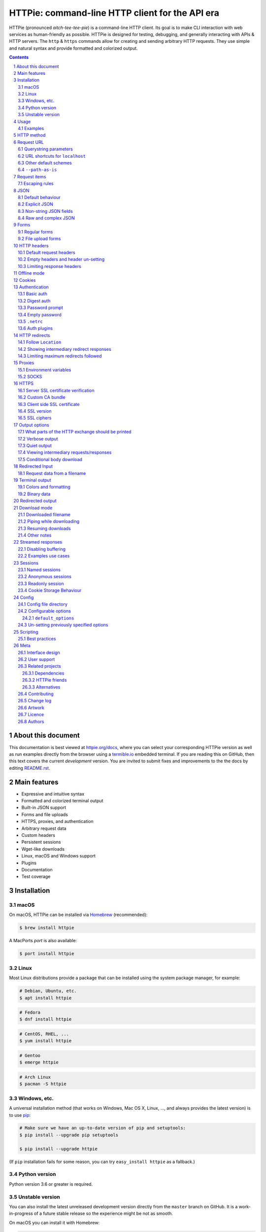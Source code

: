 HTTPie: command-line HTTP client for the API era
################################################

HTTPie (pronounced *aitch-tee-tee-pie*) is a command-line HTTP client.
Its goal is to make CLI interaction with web services as human-friendly as possible.
HTTPie is designed for testing, debugging, and generally interacting with APIs & HTTP servers.
The ``http`` & ``https`` commands allow for creating and sending arbitrary HTTP requests.
They use simple and natural syntax and provide formatted and colorized output.



.. class:: no-web no-pdf

    |docs| |pypi| |build| |coverage| |downloads| |gitter|


.. class:: no-web no-pdf

    .. image:: https://raw.githubusercontent.com/jakubroztocil/httpie/master/httpie.gif
        :alt: HTTPie in action
        :width: 100%
        :align: center


.. contents::

.. section-numbering::


About this document
===================

This documentation is best viewed at `httpie.org/docs <https://httpie.org/docs>`_,
where you can select your corresponding HTTPie version as well as run examples directly from the
browser using a `termible.io <https://termible.io?utm_source=httpie-readme>`_ embedded terminal.
If you are reading this on GitHub, then this text covers the current *development* version.
You are invited to submit fixes and improvements to the the docs by editing
`README.rst <https://github.com/jakubroztocil/httpie/blob/master/README.rst>`_.


Main features
=============

* Expressive and intuitive syntax
* Formatted and colorized terminal output
* Built-in JSON support
* Forms and file uploads
* HTTPS, proxies, and authentication
* Arbitrary request data
* Custom headers
* Persistent sessions
* Wget-like downloads
* Linux, macOS and Windows support
* Plugins
* Documentation
* Test coverage


.. class:: no-web

    .. image:: https://raw.githubusercontent.com/jakubroztocil/httpie/master/httpie.png
        :alt: HTTPie compared to cURL
        :width: 100%
        :align: center


Installation
============


macOS
-----


On macOS, HTTPie can be installed via `Homebrew <https://brew.sh/>`_
(recommended):

.. code-block:: bash

    $ brew install httpie


A MacPorts *port* is also available:

.. code-block:: bash

    $ port install httpie

Linux
-----

Most Linux distributions provide a package that can be installed using the
system package manager, for example:

.. code-block:: bash

    # Debian, Ubuntu, etc.
    $ apt install httpie

.. code-block:: bash

    # Fedora
    $ dnf install httpie

.. code-block:: bash

    # CentOS, RHEL, ...
    $ yum install httpie

.. code-block:: bash

    # Gentoo
    $ emerge httpie

.. code-block:: bash

    # Arch Linux
    $ pacman -S httpie


Windows, etc.
-------------

A universal installation method (that works on Windows, Mac OS X, Linux, …,
and always provides the latest version) is to use `pip`_:


.. code-block:: bash

    # Make sure we have an up-to-date version of pip and setuptools:
    $ pip install --upgrade pip setuptools

    $ pip install --upgrade httpie


(If ``pip`` installation fails for some reason, you can try
``easy_install httpie`` as a fallback.)


Python version
--------------

Python version 3.6 or greater is required.


Unstable version
----------------

You can also install the latest unreleased development version directly from
the ``master`` branch on GitHub.  It is a work-in-progress of a future stable
release so the experience might be not as smooth.


.. class:: no-pdf

|build|


On macOS you can install it with Homebrew:

.. code-block:: bash

    $ brew install httpie --HEAD


Otherwise with ``pip``:

.. code-block:: bash

    $ pip install --upgrade https://github.com/jakubroztocil/httpie/archive/master.tar.gz


Verify that now we have the
`current development version identifier <https://github.com/jakubroztocil/httpie/blob/master/httpie/__init__.py#L6>`_
with the ``-dev`` suffix, for example:

.. code-block:: bash

    $ http --version
    # 2.0.0-dev


Usage
=====


Hello World:


.. code-block:: bash

    $ http https://httpie.org/hello


Synopsis:

.. code-block:: bash

    $ http [flags] [METHOD] URL [ITEM [ITEM]]


See also ``http --help``.


Examples
--------

Custom `HTTP method`_, `HTTP headers`_ and `JSON`_ data:

.. code-block:: bash

    $ http PUT httpbin.org/put X-API-Token:123 name=John


Submitting `forms`_:

.. code-block:: bash

    $ http -f POST httpbin.org/post hello=World


See the request that is being sent using one of the `output options`_:

.. code-block:: bash

    $ http -v httpbin.org/get


Build and print a request without sending it using `offline mode`_:

.. code-block:: bash

    $ http --offline httpbin.org/post hello=offline


Use `GitHub API`_ to post a comment on an
`issue <https://github.com/jakubroztocil/httpie/issues/83>`_
with `authentication`_:

.. code-block:: bash

    $ http -a USERNAME POST https://api.github.com/repos/jakubroztocil/httpie/issues/83/comments body='HTTPie is awesome! :heart:'


Upload a file using `redirected input`_:

.. code-block:: bash

    $ http httpbin.org/post < files/data.json


Download a file and save it via `redirected output`_:

.. code-block:: bash

    $ http httpbin.org/image/png > image.png


Download a file ``wget`` style:

.. code-block:: bash

    $ http --download httpbin.org/image/png

Use named `sessions`_ to make certain aspects of the communication persistent
between requests to the same host:


.. code-block:: bash

    $ http --session=logged-in -a username:password httpbin.org/get API-Key:123


.. code-block:: bash

    $ http --session=logged-in httpbin.org/headers


Set a custom ``Host`` header to work around missing DNS records:

.. code-block:: bash

    $ http localhost:8000 Host:example.com

..


HTTP method
===========

The name of the HTTP method comes right before the URL argument:

.. code-block:: bash

    $ http DELETE httpbin.org/delete


Which looks similar to the actual ``Request-Line`` that is sent:

.. code-block:: http

    DELETE /delete HTTP/1.1


When the ``METHOD`` argument is omitted from the command, HTTPie defaults to
either ``GET`` (with no request data) or ``POST`` (with request data).


Request URL
===========

The only information HTTPie needs to perform a request is a URL.

The default scheme is ``http://`` and can be omitted from the argument:

.. code-block:: bash

    $ http example.org
    # => http://example.org


HTTPie also installs an ``https`` executable, where the default
scheme is ``https://``:


.. code-block:: bash

    $ https example.org
    # => https://example.org


Querystring parameters
----------------------

If you find yourself manually constructing URLs with querystring parameters
on the terminal, you may appreciate the ``param==value`` syntax for appending
URL parameters.

With that, you don’t have to worry about escaping the ``&``
separators for your shell. Additionally, any special characters in the
parameter name or value get automatically URL-escaped
(as opposed to parameters specified in the full URL, which HTTPie doesn’t
modify).

.. code-block:: bash

    $ http https://api.github.com/search/repositories q==httpie per_page==1


.. code-block:: http

    GET /search/repositories?q=httpie&per_page=1 HTTP/1.1



URL shortcuts for ``localhost``
-------------------------------

Additionally, curl-like shorthand for localhost is supported.
This means that, for example ``:3000`` would expand to ``http://localhost:3000``
If the port is omitted, then port 80 is assumed.

.. code-block:: bash

    $ http :/foo


.. code-block:: http

    GET /foo HTTP/1.1
    Host: localhost


.. code-block:: bash

    $ http :3000/bar


.. code-block:: http

    GET /bar HTTP/1.1
    Host: localhost:3000


.. code-block:: bash

    $ http :


.. code-block:: http

    GET / HTTP/1.1
    Host: localhost


Other default schemes
---------------------

When HTTPie is invoked as ``https`` then the default scheme is ``https://``
(``$ https example.org`` will make a request to ``https://example.org``).

You can also use the ``--default-scheme <URL_SCHEME>`` option to create
shortcuts for other protocols than HTTP (possibly supported via plugins).
Example for the `httpie-unixsocket <https://github.com/httpie/httpie-unixsocket>`_ plugin:

.. code-block:: bash

    # Before
    $ http http+unix://%2Fvar%2Frun%2Fdocker.sock/info


.. code-block:: bash

    # Create an alias
    $ alias http-unix='http --default-scheme="http+unix"'


.. code-block:: bash

    # Now the scheme can be omitted
    $ http-unix %2Fvar%2Frun%2Fdocker.sock/info


``--path-as-is``
----------------

The standard behaviour of HTTP clients is to normalize the path portion of URLs by squashing dot segments
as a typically filesystem would:


.. code-block:: bash

    $ http -v example.org/./../../etc/password

.. code-block:: http

    GET /etc/password HTTP/1.1


The ``--path-as-is`` option allows you to disable this behavior:

.. code-block:: bash

    $ http --path-as-is -v example.org/./../../etc/password

.. code-block:: http

    GET /../../etc/password HTTP/1.1


Request items
=============

There are a few different *request item* types that provide a
convenient mechanism for specifying HTTP headers, simple JSON and
form data, files, and URL parameters.

They are key/value pairs specified after the URL. All have in
common that they become part of the actual request that is sent and that
their type is distinguished only by the separator used:
``:``, ``=``, ``:=``, ``==``, ``@``, ``=@``, and ``:=@``. The ones with an
``@`` expect a file path as value.

+-----------------------+-----------------------------------------------------+
| Item Type             | Description                                         |
+=======================+=====================================================+
| HTTP Headers          | Arbitrary HTTP header, e.g. ``X-API-Token:123``.    |
| ``Name:Value``        |                                                     |
+-----------------------+-----------------------------------------------------+
| URL parameters        | Appends the given name/value pair as a query        |
| ``name==value``       | string parameter to the URL.                        |
|                       | The ``==`` separator is used.                       |
+-----------------------+-----------------------------------------------------+
| Data Fields           | Request data fields to be serialized as a JSON      |
| ``field=value``,      | object (default), or to be form-encoded             |
| ``field=@file.txt``   | (``--form, -f``).                                   |
+-----------------------+-----------------------------------------------------+
| Raw JSON fields       | Useful when sending JSON and one or                 |
| ``field:=json``,      | more fields need to be a ``Boolean``, ``Number``,   |
| ``field:=@file.json`` | nested ``Object``, or an ``Array``,  e.g.,          |
|                       | ``meals:='["ham","spam"]'`` or ``pies:=[1,2,3]``    |
|                       | (note the quotes).                                  |
+-----------------------+-----------------------------------------------------+
| Form File Fields      | Only available with ``--form, -f``.                 |
| ``field@/dir/file``   | For example ``screenshot@~/Pictures/img.png``.      |
|                       | The presence of a file field results                |
|                       | in a ``multipart/form-data`` request.               |
+-----------------------+-----------------------------------------------------+


Note that data fields aren’t the only way to specify request data:
`Redirected input`_ is a mechanism for passing arbitrary request data.


Escaping rules
--------------

You can use ``\`` to escape characters that shouldn’t be used as separators
(or parts thereof). For instance, ``foo\==bar`` will become a data key/value
pair (``foo=`` and ``bar``) instead of a URL parameter.

Often it is necessary to quote the values, e.g. ``foo='bar baz'``.

If any of the field names or headers starts with a minus
(e.g., ``-fieldname``), you need to place all such items after the special
token ``--`` to prevent confusion with ``--arguments``:

.. code-block:: bash

    $ http httpbin.org/post  --  -name-starting-with-dash=foo -Unusual-Header:bar

.. code-block:: http

    POST /post HTTP/1.1
    -Unusual-Header: bar
    Content-Type: application/json

    {
        "-name-starting-with-dash": "foo"
    }



JSON
====

JSON is the *lingua franca* of modern web services and it is also the
**implicit content type** HTTPie uses by default.


Simple example:

.. code-block:: bash

    $ http PUT httpbin.org/put name=John email=john@example.org

.. code-block:: http
    PUT / HTTP/1.1
    Accept: application/json, */*;q=0.5
    Accept-Encoding: gzip, deflate
    Content-Type: application/json
    Host: httpbin.org

    {
        "name": "John",
        "email": "john@example.org"
    }


Default behaviour
-----------------


If your command includes some data `request items`_, they are serialized as a JSON
object by default. HTTPie also automatically sets the following headers,
both of which can be overwritten:

================    =======================================
``Content-Type``    ``application/json``
``Accept``          ``application/json, */*;q=0.5``
================    =======================================


Explicit JSON
-------------

You can use ``--json, -j`` to explicitly set ``Accept``
to ``application/json`` regardless of whether you are sending data
(it’s a shortcut for setting the header via the usual header notation:
``http url Accept:'application/json, */*;q=0.5'``). Additionally,
HTTPie will try to detect JSON responses even when the
``Content-Type`` is incorrectly ``text/plain`` or unknown.



Non-string JSON fields
----------------------

Non-string JSON fields use the ``:=`` separator, which allows you to embed arbitrary JSON data
into the resulting JSON object. Additionally, text and raw JSON files can also be embedded into
fields using ``=@`` and ``:=@``:

.. code-block:: bash

    $ http PUT httpbin.org/put \
        name=John \                        # String (default)
        age:=29 \                          # Raw JSON — Number
        married:=false \                   # Raw JSON — Boolean
        hobbies:='["http", "pies"]' \      # Raw JSON — Array
        favorite:='{"tool": "HTTPie"}' \   # Raw JSON — Object
        bookmarks:=@files/data.json \      # Embed JSON file
        description=@files/text.txt        # Embed text file


.. code-block:: http

    PUT /person/1 HTTP/1.1
    Accept: application/json, */*;q=0.5
    Content-Type: application/json
    Host: httpbin.org

    {
        "age": 29,
        "hobbies": [
            "http",
            "pies"
        ],
        "description": "John is a nice guy who likes pies.",
        "married": false,
        "name": "John",
        "favorite": {
            "tool": "HTTPie"
        },
        "bookmarks": {
            "HTTPie": "https://httpie.org",
        }
    }


Raw and complex JSON
--------------------

Please note that with the `request items`_ data field syntax, commands
can quickly become unwieldy when sending complex structures.
In such cases, it’s better to pass the full raw JSON data via
`redirected input`_, for example:

.. code-block:: bash

    $ echo '{"hello": "world"}' | http POST httpbin.org/post

.. code-block:: bash

    $ http POST httpbin.org/post < files/data.json

Furthermore, this syntax only allows you to send an object as the JSON document, but not an array, etc.
Here, again, the solution is to use `redirected input`_.

Forms
=====

Submitting forms is very similar to sending `JSON`_ requests. Often the only
difference is in adding the ``--form, -f`` option, which ensures that
data fields are serialized as, and ``Content-Type`` is set to,
``application/x-www-form-urlencoded; charset=utf-8``. It is possible to make
form data the implicit content type instead of JSON
via the `config`_ file.


Regular forms
-------------

.. code-block:: bash

    $ http --form POST httpbin.org/post name='John Smith'


.. code-block:: http

    POST /post HTTP/1.1
    Content-Type: application/x-www-form-urlencoded; charset=utf-8

    name=John+Smith


File upload forms
-----------------

If one or more file fields is present, the serialization and content type is
``multipart/form-data``:

.. code-block:: bash

    $ http -f POST httpbin.org/post name='John Smith' cv@~/files/data.xml


The request above is the same as if the following HTML form were
submitted:

.. code-block:: html

    <form enctype="multipart/form-data" method="post" action="http://example.com/jobs">
        <input type="text" name="name" />
        <input type="file" name="cv" />
    </form>

Note that ``@`` is used to simulate a file upload form field, whereas
``=@`` just embeds the file content as a regular text field value.

When uploading files, their content type is inferred from the file name. You can manually
override the inferred content type:

.. code-block:: bash

   $ http -f POST httpbin.org/post name='John Smith' cv@'~/files/data.bin;type=application/pdf'

Larger multipart uploads (i.e., ``--form`` requests with at least one ``file@path``)
are always streamed to avoid memory issues. Additionally, the display of the
request body on the terminal is suppressed.

You can explicitly use ``--multipart`` to enforce ``multipart/form-data`` even
for form requests without any files:

.. code-block:: bash

    $ http --form --multipart --offline example.org hello=world

.. code-block:: http

    POST / HTTP/1.1
    Content-Length: 129
    Content-Type: multipart/form-data; boundary=c31279ab254f40aeb06df32b433cbccb
    Host: example.org

    --c31279ab254f40aeb06df32b433cbccb
    Content-Disposition: form-data; name="hello"

    world
    --c31279ab254f40aeb06df32b433cbccb--

By default, HTTPie uses a random unique string as the boundary but you can use
``--boundary`` to specify a custom string instead:

.. code-block:: bash

    $ http --form --multipart --boundary=xoxo --offline example.org hello=world

.. code-block:: http

    POST / HTTP/1.1
    Content-Length: 129
    Content-Type: multipart/form-data; boundary=xoxo
    Host: example.org

    --xoxo
    Content-Disposition: form-data; name="hello"

    world
    --xoxo--

If you specify a custom ``Content-Type`` header without including the boundary
bit, HTTPie will add the boundary value (specified or generated) to the header
automatically:


.. code-block:: bash

    http --form --multipart --offline example.org hello=world Content-Type:multipart/letter

.. code-block:: http

    POST / HTTP/1.1
    Content-Length: 129
    Content-Type: multipart/letter; boundary=c31279ab254f40aeb06df32b433cbccb
    Host: example.org

    --c31279ab254f40aeb06df32b433cbccb
    Content-Disposition: form-data; name="hello"

    world
    --c31279ab254f40aeb06df32b433cbccb--


HTTP headers
============

To set custom headers you can use the ``Header:Value`` notation:

.. code-block:: bash

    $ http httpbin.org/headers  User-Agent:Bacon/1.0  'Cookie:valued-visitor=yes;foo=bar'  \
        X-Foo:Bar  Referer:https://httpie.org/


.. code-block:: http

    GET /headers HTTP/1.1
    Accept: */*
    Accept-Encoding: gzip, deflate
    Cookie: valued-visitor=yes;foo=bar
    Host: httpbin.org
    Referer: https://httpie.org/
    User-Agent: Bacon/1.0
    X-Foo: Bar


Default request headers
-----------------------

There are a couple of default headers that HTTPie sets:

.. code-block:: http

    GET / HTTP/1.1
    Accept: */*
    Accept-Encoding: gzip, deflate
    User-Agent: HTTPie/<version>
    Host: <taken-from-URL>



Any of these can be overwritten and some of them unset (see bellow).



Empty headers and header un-setting
-----------------------------------

To unset a previously specified header
(such a one of the default headers), use ``Header:``:


.. code-block:: bash

    $ http httpbin.org/headers Accept: User-Agent:


To send a header with an empty value, use ``Header;``:


.. code-block:: bash

    $ http httpbin.org/headers 'Header;'


Limiting response headers
-------------------------

The ``--max-headers=n`` options allows you to control the number of headers
HTTPie reads before giving up (the default ``0``, i.e., there’s no limit).


.. code-block:: bash

    $ http --max-headers=100 httpbin.org/get



Offline mode
============

Use ``--offline`` to construct HTTP requests without sending them anywhere.
With ``--offline``, HTTPie builds a request based on the specified options and arguments, prints it to ``stdout``,
and then exits. It works completely offline; no network connection is ever made.
This has a number of use cases, including:


Generating API documentation examples that you can copy & paste without sending a request:


.. code-block:: bash

    $ http --offline POST server.chess/api/games API-Key:ZZZ w=magnus b=hikaru t=180 i=2


.. code-block:: bash

    $ http --offline MOVE server.chess/api/games/123 API-Key:ZZZ p=b a=R1a3 t=77


Generating raw requests that can be sent with any other client:

.. code-block:: bash

    # 1. save a raw request to a file:
    $ http --offline POST httpbin.org/post hello=world > request.http


.. code-block:: bash

    # 2. send it over the wire with, for example, the fantastic netcat tool:
    $ nc httpbin.org 80 < request.http


You can also use the ``--offline`` mode for debugging and exploring HTTP and HTTPie, and for “dry runs”.

``--offline`` has the side-effect of automatically activating ``--print=HB``, i.e., both the request headers and the body
are printed. You can customize the output with the usual `output options`_, with the exception that there
is not response to be printed. You can use ``--offline`` in combination with all the other options (e.g., ``--session``).



Cookies
=======

HTTP clients send cookies to the server as regular `HTTP headers`_. That means,
HTTPie does not offer any special syntax for specifying cookies — the usual
``Header:Value`` notation is used:


Send a single cookie:

.. code-block:: bash

    $ http httpbin.org/cookies Cookie:sessionid=foo

.. code-block:: http

    GET / HTTP/1.1
    Accept: */*
    Accept-Encoding: gzip, deflate
    Connection: keep-alive
    Cookie: sessionid=foo
    Host: httpbin.org
    User-Agent: HTTPie/0.9.9


Send multiple cookies
(note the header is quoted to prevent the shell from interpreting the ``;``):

.. code-block:: bash

    $ http httpbin.org/cookies 'Cookie:sessionid=foo;another-cookie=bar'

.. code-block:: http

    GET / HTTP/1.1
    Accept: */*
    Accept-Encoding: gzip, deflate
    Connection: keep-alive
    Cookie: sessionid=foo;another-cookie=bar
    Host: httpbin.org
    User-Agent: HTTPie/0.9.9


If you often deal with cookies in your requests, then chances are you’d appreciate
the `sessions`_ feature.


Authentication
==============

The currently supported authentication schemes are Basic and Digest
(see `auth plugins`_ for more). There are two flags that control authentication:

===================     ======================================================
``--auth, -a``          Pass a ``username:password`` pair as
                        the argument. Or, if you only specify a username
                        (``-a username``), you’ll be prompted for
                        the password before the request is sent.
                        To send an empty password, pass ``username:``.
                        The ``username:password@hostname`` URL syntax is
                        supported as well (but credentials passed via ``-a``
                        have higher priority).

``--auth-type, -A``     Specify the auth mechanism. Possible values are
                        ``basic``, ``digest``, or the name of any `auth plugins`_ you have installed. The default value is
                        ``basic`` so it can often be omitted.
===================     ======================================================



Basic auth
----------


.. code-block:: bash

    $ http -a username:password httpbin.org/basic-auth/username/password


Digest auth
-----------


.. code-block:: bash

    $ http -A digest -a username:password httpbin.org/digest-auth/httpie/username/password


Password prompt
---------------

.. code-block:: bash

    $ http -a username httpbin.org/basic-auth/username/password


Empty password
--------------

.. code-block:: bash

    $ http -a username: httpbin.org/headers


``.netrc``
----------

Authentication information from your ``~/.netrc``
file is by default honored as well.

For example:

.. code-block:: bash

    $ cat ~/.netrc
    machine httpbin.org
    login httpie
    password test

.. code-block:: bash

    $ http httpbin.org/basic-auth/httpie/test
    HTTP/1.1 200 OK
    [...]

This can be disabled with the ``--ignore-netrc`` option:

.. code-block:: bash

    $ http --ignore-netrc httpbin.org/basic-auth/httpie/test
    HTTP/1.1 401 UNAUTHORIZED
    [...]


Auth plugins
------------

Additional authentication mechanism can be installed as plugins.
They can be found on the `Python Package Index <https://pypi.python.org/pypi?%3Aaction=search&term=httpie&submit=search>`_.
Here’s a few picks:

* `httpie-api-auth <https://github.com/pd/httpie-api-auth>`_: ApiAuth
* `httpie-aws-auth <https://github.com/httpie/httpie-aws-auth>`_: AWS / Amazon S3
* `httpie-edgegrid <https://github.com/akamai-open/httpie-edgegrid>`_: EdgeGrid
* `httpie-hmac-auth <https://github.com/guardian/httpie-hmac-auth>`_: HMAC
* `httpie-jwt-auth <https://github.com/teracyhq/httpie-jwt-auth>`_: JWTAuth (JSON Web Tokens)
* `httpie-negotiate <https://github.com/ndzou/httpie-negotiate>`_: SPNEGO (GSS Negotiate)
* `httpie-ntlm <https://github.com/httpie/httpie-ntlm>`_: NTLM (NT LAN Manager)
* `httpie-oauth <https://github.com/httpie/httpie-oauth>`_: OAuth
* `requests-hawk <https://github.com/mozilla-services/requests-hawk>`_: Hawk




HTTP redirects
==============

By default, HTTP redirects are not followed and only the first
response is shown:


.. code-block:: bash

    $ http httpbin.org/redirect/3


Follow ``Location``
-------------------

To instruct HTTPie to follow the ``Location`` header of ``30x`` responses
and show the final response instead, use the ``--follow, -F`` option:


.. code-block:: bash

    $ http --follow httpbin.org/redirect/3


Showing intermediary redirect responses
---------------------------------------

If you additionally wish to see the intermediary requests/responses,
then use the ``--all`` option as well:


.. code-block:: bash

    $ http --follow --all httpbin.org/redirect/3



Limiting maximum redirects followed
-----------------------------------

To change the default limit of maximum ``30`` redirects, use the
``--max-redirects=<limit>`` option:


.. code-block:: bash

    $ http --follow --all --max-redirects=2 httpbin.org/redirect/3


Proxies
=======

You can specify proxies to be used through the ``--proxy`` argument for each
protocol (which is included in the value in case of redirects across protocols):

.. code-block:: bash

    $ http --proxy=http:http://10.10.1.10:3128 --proxy=https:https://10.10.1.10:1080 example.org


With Basic authentication:

.. code-block:: bash

    $ http --proxy=http:http://user:pass@10.10.1.10:3128 example.org


Environment variables
---------------------

You can also configure proxies by environment variables ``ALL_PROXY``,
``HTTP_PROXY`` and ``HTTPS_PROXY``, and the underlying Requests library will
pick them up as well. If you want to disable proxies configured through
the environment variables for certain hosts, you can specify them in ``NO_PROXY``.

In your ``~/.bash_profile``:

.. code-block:: bash

 export HTTP_PROXY=http://10.10.1.10:3128
 export HTTPS_PROXY=https://10.10.1.10:1080
 export NO_PROXY=localhost,example.com


SOCKS
-----

Usage is the same as for other types of `proxies`_:

.. code-block:: bash

    $ http --proxy=http:socks5://user:pass@host:port --proxy=https:socks5://user:pass@host:port example.org


HTTPS
=====


Server SSL certificate verification
-----------------------------------

To skip the host’s SSL certificate verification, you can pass ``--verify=no``
(default is ``yes``):

.. code-block:: bash

    $ http --verify=no https://httpbin.org/get


Custom CA bundle
----------------

You can also use ``--verify=<CA_BUNDLE_PATH>`` to set a custom CA bundle path:

.. code-block:: bash

    $ http --verify=/ssl/custom_ca_bundle https://example.org



Client side SSL certificate
---------------------------
To use a client side certificate for the SSL communication, you can pass
the path of the cert file with ``--cert``:

.. code-block:: bash

    $ http --cert=client.pem https://example.org


If the private key is not contained in the cert file you may pass the
path of the key file with ``--cert-key``:

.. code-block:: bash

    $ http --cert=client.crt --cert-key=client.key https://example.org


SSL version
-----------

Use the ``--ssl=<PROTOCOL>`` option to specify the desired protocol version to
use. This will default to SSL v2.3 which will negotiate the highest protocol
that both the server and your installation of OpenSSL support. The available
protocols are
``ssl2.3``, ``ssl3``, ``tls1``, ``tls1.1``, ``tls1.2``, ``tls1.3``.
(The actually available set of protocols may vary depending on your OpenSSL
installation.)

.. code-block:: bash

    # Specify the vulnerable SSL v3 protocol to talk to an outdated server:
    $ http --ssl=ssl3 https://vulnerable.example.org



SSL ciphers
-----------

You can specify the available ciphers with ``--ciphers``.
It should be a string in the
`OpenSSL cipher list format <https://www.openssl.org/docs/man1.1.0/man1/ciphers.html>`_.

.. code-block:: bash

    $ http --ciphers=ECDHE-RSA-AES128-GCM-SHA256  https://httpbin.org/get

Note: these cipher strings do not change the negotiated version of SSL or TLS,
they only affect the list of available cipher suites.

To see the default cipher string, run ``http --help`` and see
the ``--ciphers`` section under SSL.



Output options
==============

By default, HTTPie only outputs the final response and the whole response
message is printed (headers as well as the body). You can control what should
be printed via several options:

=================   =====================================================
``--headers, -h``   Only the response headers are printed.
``--body, -b``      Only the response body is printed.
``--verbose, -v``   Print the whole HTTP exchange (request and response).
                    This option also enables ``--all`` (see below).
``--print, -p``     Selects parts of the HTTP exchange.
``--quiet, -q``     Don't print anything to ``stdout`` and ``stderr``.
=================   =====================================================


What parts of the HTTP exchange should be printed
-------------------------------------------------

All the other `output options`_ are under the hood just shortcuts for
the more powerful ``--print, -p``. It accepts a string of characters each
of which represents a specific part of the HTTP exchange:

==========  ==================
Character   Stands for
==========  ==================
``H``       request headers
``B``       request body
``h``       response headers
``b``       response body
==========  ==================

Print request and response headers:

.. code-block:: bash

    $ http --print=Hh PUT httpbin.org/put hello=world

Verbose output
--------------

``--verbose`` can often be useful for debugging the request and generating
documentation examples:

.. code-block:: bash

    $ http --verbose PUT httpbin.org/put hello=world
    PUT /put HTTP/1.1
    Accept: application/json, */*;q=0.5
    Accept-Encoding: gzip, deflate
    Content-Type: application/json
    Host: httpbin.org
    User-Agent: HTTPie/0.2.7dev

    {
        "hello": "world"
    }


    HTTP/1.1 200 OK
    Connection: keep-alive
    Content-Length: 477
    Content-Type: application/json
    Date: Sun, 05 Aug 2012 00:25:23 GMT
    Server: gunicorn/0.13.4

    {
        […]
    }

Quiet output
------------

``--quiet`` redirects all output that would otherwise go to ``stdout``
and ``stderr``  (except for error messages) to ``/dev/null``.
This doesn’t affect output to a file via ``--output`` or ``--download``.

.. code-block:: bash

    # There will be no output:
    $ http --quiet httpbin.org/post enjoy='the silence'


Viewing intermediary requests/responses
---------------------------------------

To see all the HTTP communication, i.e. the final request/response as
well as any possible  intermediary requests/responses, use the ``--all``
option. The intermediary HTTP communication include followed redirects
(with ``--follow``), the first unauthorized request when HTTP digest
authentication is used (``--auth=digest``), etc.

.. code-block:: bash

    # Include all responses that lead to the final one:
    $ http --all --follow httpbin.org/redirect/3


The intermediary requests/response are by default formatted according to
``--print, -p`` (and its shortcuts described above). If you’d like to change
that, use the ``--history-print, -P`` option. It takes the same
arguments as ``--print, -p`` but applies to the intermediary requests only.


.. code-block:: bash

    # Print the intermediary requests/responses differently than the final one:
    $ http -A digest -a foo:bar --all -p Hh -P H httpbin.org/digest-auth/auth/foo/bar


Conditional body download
-------------------------

As an optimization, the response body is downloaded from the server
only if it’s part of the output. This is similar to performing a ``HEAD``
request, except that it applies to any HTTP method you use.

Let’s say that there is an API that returns the whole resource when it is
updated, but you are only interested in the response headers to see the
status code after an update:

.. code-block:: bash

    $ http --headers PATCH httpbin.org/patch name='New Name'


Since we are only printing the HTTP headers here, the connection to the server
is closed as soon as all the response headers have been received.
Therefore, bandwidth and time isn’t wasted downloading the body
which you don’t care about. The response headers are downloaded always,
even if they are not part of the output


Redirected Input
================

The universal method for passing request data is through redirected ``stdin``
(standard input)—piping. Such data is buffered and then with no further
processing used as the request body. There are multiple useful ways to use
piping:

Redirect from a file:

.. code-block:: bash

    $ http PUT httpbin.org/put X-API-Token:123 < files/data.json


Or the output of another program:

.. code-block:: bash

    $ grep '401 Unauthorized' /var/log/httpd/error_log | http POST httpbin.org/post


You can use ``echo`` for simple data:

.. code-block:: bash

    $ echo '{"name": "John"}' | http PATCH httpbin.org/patch X-API-Token:123


You can also use a Bash *here string*:

.. code-block:: bash

    $ http httpbin.org/post <<<'{"name": "John"}'


You can even pipe web services together using HTTPie:

.. code-block:: bash

    $ http GET https://api.github.com/repos/jakubroztocil/httpie | http POST httpbin.org/post


You can use ``cat`` to enter multiline data on the terminal:

.. code-block:: bash

    $ cat | http POST httpbin.org/post
    <paste>
    ^D


.. code-block:: bash

    $ cat | http POST httpbin.org/post Content-Type:text/plain
    - buy milk
    - call parents
    ^D


On OS X, you can send the contents of the clipboard with ``pbpaste``:

.. code-block:: bash

    $ pbpaste | http PUT httpbin.org/put


Passing data through ``stdin`` cannot be combined with data fields specified
on the command line:


.. code-block:: bash

    $ echo 'data' | http POST example.org more=data   # This is invalid


To prevent HTTPie from reading ``stdin`` data you can use the
``--ignore-stdin`` option.


Request data from a filename
----------------------------

An alternative to redirected ``stdin`` is specifying a filename (as
``@/path/to/file``) whose content is used as if it came from ``stdin``.

It has the advantage that the ``Content-Type``
header is automatically set to the appropriate value based on the
filename extension. For example, the following request sends the
verbatim contents of that XML file with ``Content-Type: application/xml``:

.. code-block:: bash

    $ http PUT httpbin.org/put @files/data.xml


Terminal output
===============

HTTPie does several things by default in order to make its terminal output
easy to read.


Colors and formatting
---------------------

Syntax highlighting is applied to HTTP headers and bodies (where it makes
sense). You can choose your preferred color scheme via the ``--style`` option
if you don’t like the default one. There dozens of styles available, here are just a few special or notable ones:

====================   ========================================================================
``auto``               Follows your terminal ANSI color styles. This is the default style used by HTTPie.
``default``            Default styles of the underlying Pygments library. Not actually used by default by HTTPie.
                       You can enable it with ``--style=default``
``monokai``            A popular color scheme. Enable with ``--style=monokai``.
``fruity``             A bold, colorful scheme. Enable with ``--style=fruity``.
…                      See ``$ http --help`` for all the possible ``--style`` values.
====================   ========================================================================

Also, the following formatting is applied:

* HTTP headers are sorted by name.
* JSON data is indented, sorted by keys, and unicode escapes are converted
  to the characters they represent.

One of these options can be used to control output processing:

====================   ========================================================
``--pretty=all``       Apply both colors and formatting.
                       Default for terminal output.
``--pretty=colors``    Apply colors.
``--pretty=format``    Apply formatting.
``--pretty=none``      Disables output processing.
                       Default for redirected output.
====================   ========================================================


You can control the applied formatting via the ``--format-options`` option.
The following options are available:

For example, this is how you would disable the default header and JSON key
sorting, and specify a custom JSON indent size:


.. code-block:: bash

    $ http --format-options headers.sort:false,json.sort_keys:false,json.indent:2 httpbin.org/get

This is something you will typically store as one of the default options in your
`config`_ file. See ``http --help`` for all the available formatting options.

There are also two shortcuts that allow you to quickly disable and re-enable
sorting-related format options (currently it means JSON keys and headers):
``--unsorted`` and ``--sorted``.


Binary data
-----------

Binary data is suppressed for terminal output, which makes it safe to perform
requests to URLs that send back binary data. Binary data is suppressed also in
redirected, but prettified output. The connection is closed as soon as we know
that the response body is binary,

.. code-block:: bash

    $ http httpbin.org/bytes/2000


You will nearly instantly see something like this:

.. code-block:: http

    HTTP/1.1 200 OK
    Content-Type: application/octet-stream

    +-----------------------------------------+
    | NOTE: binary data not shown in terminal |
    +-----------------------------------------+


Redirected output
=================

HTTPie uses a different set of defaults for redirected output than for
`terminal output`_. The differences being:

* Formatting and colors aren’t applied (unless ``--pretty`` is specified).
* Only the response body is printed (unless one of the `output options`_ is set).
* Also, binary data isn’t suppressed.

The reason is to make piping HTTPie’s output to another programs and
downloading files work with no extra flags. Most of the time, only the raw
response body is of an interest when the output is redirected.

Download a file:

.. code-block:: bash

    $ http httpbin.org/image/png > image.png


Download an image of Octocat, resize it using ImageMagick, upload it elsewhere:

.. code-block:: bash

    $ http octodex.github.com/images/original.jpg | convert - -resize 25% -  | http example.org/Octocats


Force colorizing and formatting, and show both the request and the response in
``less`` pager:

.. code-block:: bash

    $ http --pretty=all --verbose httpbin.org/get | less -R


The ``-R`` flag tells ``less`` to interpret color escape sequences included
HTTPie`s output.

You can create a shortcut for invoking HTTPie with colorized and paged output
by adding the following to your ``~/.bash_profile``:

.. code-block:: bash

    function httpless {
        # `httpless example.org'
        http --pretty=all --print=hb "$@" | less -R;
    }


Download mode
=============

HTTPie features a download mode in which it acts similarly to ``wget``.

When enabled using the ``--download, -d`` flag, response headers are printed to
the terminal (``stderr``), and a progress bar is shown while the response body
is being saved to a file.

.. code-block:: bash

    $ http --download https://github.com/jakubroztocil/httpie/archive/master.tar.gz

.. code-block:: http

    HTTP/1.1 200 OK
    Content-Disposition: attachment; filename=httpie-master.tar.gz
    Content-Length: 257336
    Content-Type: application/x-gzip

    Downloading 251.30 kB to "httpie-master.tar.gz"
    Done. 251.30 kB in 2.73862s (91.76 kB/s)


Downloaded filename
--------------------

There are three mutually exclusive ways through which HTTPie determines
the output filename (with decreasing priority):

1. You can explicitly provide it via ``--output, -o``.
   The file gets overwritten if it already exists
   (or appended to with ``--continue, -c``).
2. The server may specify the filename in the optional ``Content-Disposition``
   response header. Any leading dots are stripped from a server-provided filename.
3. The last resort HTTPie uses is to generate the filename from a combination
   of the request URL and the response ``Content-Type``.
   The initial URL is always used as the basis for
   the generated filename — even if there has been one or more redirects.


To prevent data loss by overwriting, HTTPie adds a unique numerical suffix to the
filename when necessary (unless specified with ``--output, -o``).


Piping while downloading
------------------------

You can also redirect the response body to another program while the response
headers and progress are still shown in the terminal:

.. code-block:: bash

    $ http -d https://github.com/jakubroztocil/httpie/archive/master.tar.gz |  tar zxf -



Resuming downloads
------------------

If ``--output, -o`` is specified, you can resume a partial download using the
``--continue, -c`` option. This only works with servers that support
``Range`` requests and ``206 Partial Content`` responses. If the server doesn’t
support that, the whole file will simply be downloaded:

.. code-block:: bash

    $ http -dco file.zip example.org/file

Other notes
-----------

* The ``--download`` option only changes how the response body is treated.
* You can still set custom headers, use sessions, ``--verbose, -v``, etc.
* ``--download`` always implies ``--follow`` (redirects are followed).
* ``--download`` also implies ``--check-status``
  (error HTTP status will result in a non-zero exist static code).
* HTTPie exits with status code ``1`` (error) if the body hasn’t been fully
  downloaded.
* ``Accept-Encoding`` cannot be set with ``--download``.


Streamed responses
==================

Responses are downloaded and printed in chunks which allows for streaming
and large file downloads without using too much memory. However, when
`colors and formatting`_ is applied, the whole response is buffered and only
then processed at once.


Disabling buffering
-------------------

You can use the ``--stream, -S`` flag to make two things happen:

1. The output is flushed in much smaller chunks without any buffering,
   which makes HTTPie behave kind of like ``tail -f`` for URLs.

2. Streaming becomes enabled even when the output is prettified: It will be
   applied to each line of the response and flushed immediately. This makes
   it possible to have a nice output for long-lived requests, such as one
   to the Twitter streaming API.


Examples use cases
------------------

Prettified streamed response:

.. code-block:: bash

    $ http --stream -f -a YOUR-TWITTER-NAME https://stream.twitter.com/1/statuses/filter.json track='Justin Bieber'


Streamed output by small chunks à la ``tail -f``:

.. code-block:: bash

    # Send each new tweet (JSON object) mentioning "Apple" to another
    # server as soon as it arrives from the Twitter streaming API:
    $ http --stream -f -a YOUR-TWITTER-NAME https://stream.twitter.com/1/statuses/filter.json track=Apple \
    | while read tweet; do echo "$tweet" | http POST example.org/tweets ; done

Sessions
========

By default, every request HTTPie makes is completely independent of any
previous ones to the same host.


However, HTTPie also supports persistent
sessions via the ``--session=SESSION_NAME_OR_PATH`` option. In a session,
custom `HTTP headers`_ (except for the ones starting with ``Content-`` or ``If-``),
`authentication`_, and `cookies`_
(manually specified or sent by the server) persist between requests
to the same host.


.. code-block:: bash

    # Create a new session:
    $ http --session=./session.json httpbin.org/headers API-Token:123


.. code-block:: bash

    # Inspect / edit the generated session file:
    $ cat session.json

.. code-block:: bash

    # Re-use the existing session — the API-Token header will be set:
    $ http --session=./session.json httpbin.org/headers


All session data, including credentials, cookie data,
and custom headers are stored in plain text.
That means session files can also be created and edited manually in a text
editor—they are regular JSON. It also means that they can be read by anyone
who has access to the session file.


Named sessions
--------------


You can create one or more named session per host. For example, this is how
you can create a new session named ``user1`` for ``httpbin.org``:

.. code-block:: bash

    $ http --session=user1 -a user1:password httpbin.org/get X-Foo:Bar

From now on, you can refer to the session by its name (``user1``). When you choose
to use the session again, any previously specified authentication or HTTP headers
will automatically be set:

.. code-block:: bash

    $ http --session=user1 httpbin.org/get

To create or reuse a different session, simple specify a different name:

.. code-block:: bash

    $ http --session=user2 -a user2:password httpbin.org/get X-Bar:Foo

Named sessions’s data is stored in JSON files inside the ``sessions``
subdirectory of the `config`_ directory, typically:
``~/.config/httpie/sessions/<host>/<name>.json``
(``%APPDATA%\httpie\sessions\<host>\<name>.json`` on Windows).

If you have executed the above commands on a unix machine,
you should be able list the generated sessions files using:


.. code-block:: bash

    $ ls -l ~/.config/httpie/sessions/httpbin.org


Anonymous sessions
------------------

Instead of a name, you can also directly specify a path to a session file. This
allows for sessions to be re-used across multiple hosts:

.. code-block:: bash

    # Create a session:
    $ http --session=/tmp/session.json example.org


.. code-block:: bash

    # Use the session to make a request to another host:
    $ http --session=/tmp/session.json admin.example.org

.. code-block:: bash

    # You can also refer to a previously created named session:
    $ http --session=~/.config/httpie/sessions/another.example.org/test.json example.org


When creating anonymous sessions, please remember to always include at least
one ``/``, even if the session files is located in the current directory
(i.e., ``--session=./session.json`` instead of just ``--session=session.json``),
otherwise HTTPie assumes a named session instead.


Readonly session
----------------

To use an existing session file without updating it from the request/response
exchange after it has been created, specify the session name via
``--session-read-only=SESSION_NAME_OR_PATH`` instead.

.. code-block:: bash

    # If the session file doesn’t exist, then it is created:
    $ http --session-read-only=./ro-session.json httpbin.org/headers Custom-Header:orig-value

.. code-block:: bash

    # But it is not updated:
    $ http --session-read-only=./ro-session.json httpbin.org/headers Custom-Header:new-value

Cookie Storage Behaviour
------------------------

**TL;DR:** Cookie storage priority: Server response > Command line request > Session file

To set a cookie within a Session there are three options:

1. Get a ``Set-Cookie`` header in a response from a server

.. code-block:: bash

    $ http --session=./session.json httpbin.org/cookie/set?foo=bar

2. Set the cookie name and value through the command line as seen in `cookies`_

.. code-block:: bash

    $ http --session=./session.json httpbin.org/headers Cookie:foo=bar

3. Manually set cookie parameters in the json file of the session

.. code-block:: json

    {
        "__meta__": {
        "about": "HTTPie session file",
        "help": "https://httpie.org/doc#sessions",
        "httpie": "2.2.0-dev"
        },
        "auth": {
            "password": null,
            "type": null,
            "username": null
        },
        "cookies": {
            "foo": {
                "expires": null,
                "path": "/",
                "secure": false,
                "value": "bar"
                }
        }
    }

Cookies will be set in the session file with the priority specified above. For example, a cookie
set through the command line will overwrite a cookie of the same name stored
in the session file. If the server returns a ``Set-Cookie`` header with a
cookie of the same name, the returned cookie will overwrite the preexisting cookie.

Expired cookies are never stored. If a cookie in a session file expires, it will be removed before
sending a new request. If the server expires an existing cookie, it will also be removed from the
session file.


Config
======

HTTPie uses a simple ``config.json`` file. The file doesn’t exist by default
but you can create it manually.


Config file directory
---------------------

To see the exact location for your installation, run ``http --debug`` and
look for ``config_dir`` in the output.

The default location of the configuration file on most platforms is
``$XDG_CONFIG_HOME/httpie/config.json`` (defaulting to
``~/.config/httpie/config.json``).

For backwards compatibility, if the directory ``~/.httpie`` exists,
the configuration file there will be used instead.

On Windows, the config file is located at ``%APPDATA%\httpie\config.json``.

The config directory can be changed by setting the ``$HTTPIE_CONFIG_DIR``
environment variable:

.. code-block:: bash

    $ export HTTPIE_CONFIG_DIR=/tmp/httpie
    $ http httpbin.org/get



Configurable options
--------------------

Currently HTTPie offers a single configurable option:


``default_options``
~~~~~~~~~~~~~~~~~~~

An ``Array`` (by default empty) of default options that should be applied to
every invocation of HTTPie.

For instance, you can use this config option to change your default color theme:


.. code-block:: bash

    $ cat ~/.config/httpie/config.json


.. code-block:: json

    {
        "default_options": [
          "--style=fruity"
        ]
    }


Even though it is technically possible to include there any of HTTPie’s
options, it is not recommended to modify the default behaviour in a way
that would break your compatibility with the wider world as that can
generate a lot of confusion.


Un-setting previously specified options
---------------------------------------

Default options from the config file, or specified any other way,
can be unset for a particular invocation via ``--no-OPTION`` arguments passed
on the command line (e.g., ``--no-style`` or ``--no-session``).



Scripting
=========

When using HTTPie from shell scripts, it can be handy to set the
``--check-status`` flag. It instructs HTTPie to exit with an error if the
HTTP status is one of ``3xx``, ``4xx``, or ``5xx``. The exit status will
be ``3`` (unless ``--follow`` is set), ``4``, or ``5``,
respectively.

.. code-block:: bash

    #!/bin/bash

    if http --check-status --ignore-stdin --timeout=2.5 HEAD httpbin.org/get &> /dev/null; then
        echo 'OK!'
    else
        case $? in
            2) echo 'Request timed out!' ;;
            3) echo 'Unexpected HTTP 3xx Redirection!' ;;
            4) echo 'HTTP 4xx Client Error!' ;;
            5) echo 'HTTP 5xx Server Error!' ;;
            6) echo 'Exceeded --max-redirects=<n> redirects!' ;;
            *) echo 'Other Error!' ;;
        esac
    fi


Best practices
--------------

The default behaviour of automatically reading ``stdin`` is typically not
desirable during non-interactive invocations. You most likely want to
use the ``--ignore-stdin`` option to disable it.

It is a common gotcha that without this option HTTPie seemingly hangs.
What happens is that when HTTPie is invoked for example from a cron job,
``stdin`` is not connected to a terminal.
Therefore, rules for `redirected input`_ apply, i.e., HTTPie starts to read it
expecting that the request body will be passed through.
And since there’s no data nor ``EOF``, it will be stuck. So unless you’re
piping some data to HTTPie, this flag should be used in scripts.

Also, it might be good to set a connection ``--timeout`` limit to prevent
your program from hanging if the server never responds.



Meta
====

Interface design
----------------

The syntax of the command arguments closely corresponds to the actual HTTP
requests sent over the wire. It has the advantage  that it’s easy to remember
and read. It is often possible to translate an HTTP request to an HTTPie
argument list just by inlining the request elements. For example, compare this
HTTP request:

.. code-block:: http

    POST /post HTTP/1.1
    Host: httpbin.org
    X-API-Key: 123
    User-Agent: Bacon/1.0
    Content-Type: application/x-www-form-urlencoded

    name=value&name2=value2


with the HTTPie command that sends it:

.. code-block:: bash

    $ http -f POST httpbin.org/post \
      X-API-Key:123 \
      User-Agent:Bacon/1.0 \
      name=value \
      name2=value2


Notice that both the order of elements and the syntax is very similar,
and that only a small portion of the command is used to control HTTPie and
doesn’t directly correspond to any part of the request (here it’s only ``-f``
asking HTTPie to send a form request).

The two modes, ``--pretty=all`` (default for terminal) and ``--pretty=none``
(default for redirected output), allow for both user-friendly interactive use
and usage from scripts, where HTTPie serves as a generic HTTP client.

As HTTPie is still under heavy development, the existing command line
syntax and some of the ``--OPTIONS`` may change slightly before
HTTPie reaches its final version ``1.0``. All changes are recorded in the
`change log`_.



User support
------------

Please use the following support channels:

* `GitHub issues <https://github.com/jkbr/httpie/issues>`_
  for bug reports and feature requests.
* `Our Gitter chat room <https://gitter.im/jkbrzt/httpie>`_
  to ask questions, discuss features, and for general discussion.
* `StackOverflow <https://stackoverflow.com>`_
  to ask questions (please make sure to use the
  `httpie <https://stackoverflow.com/questions/tagged/httpie>`_ tag).
* Tweet directly to `@clihttp <https://twitter.com/clihttp>`_.
* You can also tweet directly to `@jakubroztocil`_.


Related projects
----------------

Dependencies
~~~~~~~~~~~~

Under the hood, HTTPie uses these two amazing libraries:

* `Requests <https://python-requests.org>`_
  — Python HTTP library for humans
* `Pygments <https://pygments.org/>`_
  — Python syntax highlighter


HTTPie friends
~~~~~~~~~~~~~~

HTTPie plays exceptionally well with the following tools:

* `http-prompt <https://github.com/httpie/http-prompt>`_
  —  interactive shell for HTTPie featuring autocomplete
  and command syntax highlighting
* `jq <https://stedolan.github.io/jq/>`_
  — CLI JSON processor that
  works great in conjunction with HTTPie

Helpers to convert from other client tools:

* `CurliPie <https://curlipie.now.sh/>`_ help convert cURL command line to HTTPie command line.


Alternatives
~~~~~~~~~~~~

* `httpcat <https://github.com/jakubroztocil/httpcat>`_ — a lower-level sister utility
  of HTTPie for constructing raw HTTP requests on the command line.
* `curl <https://curl.haxx.se>`_ — a "Swiss knife" command line tool and
  an exceptional library for transferring data with URLs.


Contributing
------------

See `CONTRIBUTING.rst <https://github.com/jakubroztocil/httpie/blob/master/CONTRIBUTING.rst>`_.


Change log
----------

See `CHANGELOG <https://github.com/jakubroztocil/httpie/blob/master/CHANGELOG.rst>`_.


Artwork
-------

* `Logo <https://github.com/claudiatd/httpie-artwork>`_ by `Cláudia Delgado <https://github.com/claudiatd>`_.
* `Animation <https://raw.githubusercontent.com/jakubroztocil/httpie/master/httpie.gif>`_ by `Allen Smith <https://github.com/loranallensmith>`_ of GitHub.



Licence
-------

BSD-3-Clause: `LICENSE <https://github.com/jakubroztocil/httpie/blob/master/LICENSE>`_.



Authors
-------

`Jakub Roztocil`_  (`@jakubroztocil`_) created HTTPie and `these fine people`_
have contributed.


.. _pip: https://pip.pypa.io/en/stable/installing/
.. _GitHub API: https://developer.github.com/v3/issues/comments/#create-a-comment
.. _these fine people: https://github.com/jakubroztocil/httpie/contributors
.. _Jakub Roztocil: https://roztocil.co
.. _@jakubroztocil: https://twitter.com/jakubroztocil


.. |docs| image:: https://img.shields.io/badge/stable%20docs-httpie.org%2Fdocs-brightgreen?style=flat-square
    :target: https://httpie.org/docs
    :alt: Stable documentation

.. |pypi| image:: https://img.shields.io/pypi/v/httpie.svg?style=flat-square&label=latest%20stable%20version
    :target: https://pypi.python.org/pypi/httpie
    :alt: Latest version released on PyPi

.. |coverage| image:: https://img.shields.io/codecov/c/github/jakubroztocil/httpie?style=flat-square
    :target: https://codecov.io/gh/jakubroztocil/httpie
    :alt: Test coverage

.. |build| image:: https://github.com/jakubroztocil/httpie/workflows/Build/badge.svg
    :target: https://github.com/jakubroztocil/httpie/actions
    :alt: Build status of the master branch on Mac/Linux/Windows

.. |gitter| image:: https://img.shields.io/gitter/room/jkbrzt/httpie.svg?style=flat-square
    :target: https://gitter.im/jkbrzt/httpie
    :alt: Chat on Gitter

.. |downloads| image:: https://pepy.tech/badge/httpie
    :target: https://pepy.tech/project/httpie
    :alt: Download count
